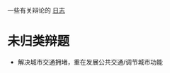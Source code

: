 #+BEGIN_COMMENT
.. title: 辩论
.. slug: index
#+END_COMMENT

一些有关辩论的 [[/categories/cat_bian-lun.html][日志]]
* 未归类辩题
- 解决城市交通拥堵，重在发展公共交通/调节城市功能
